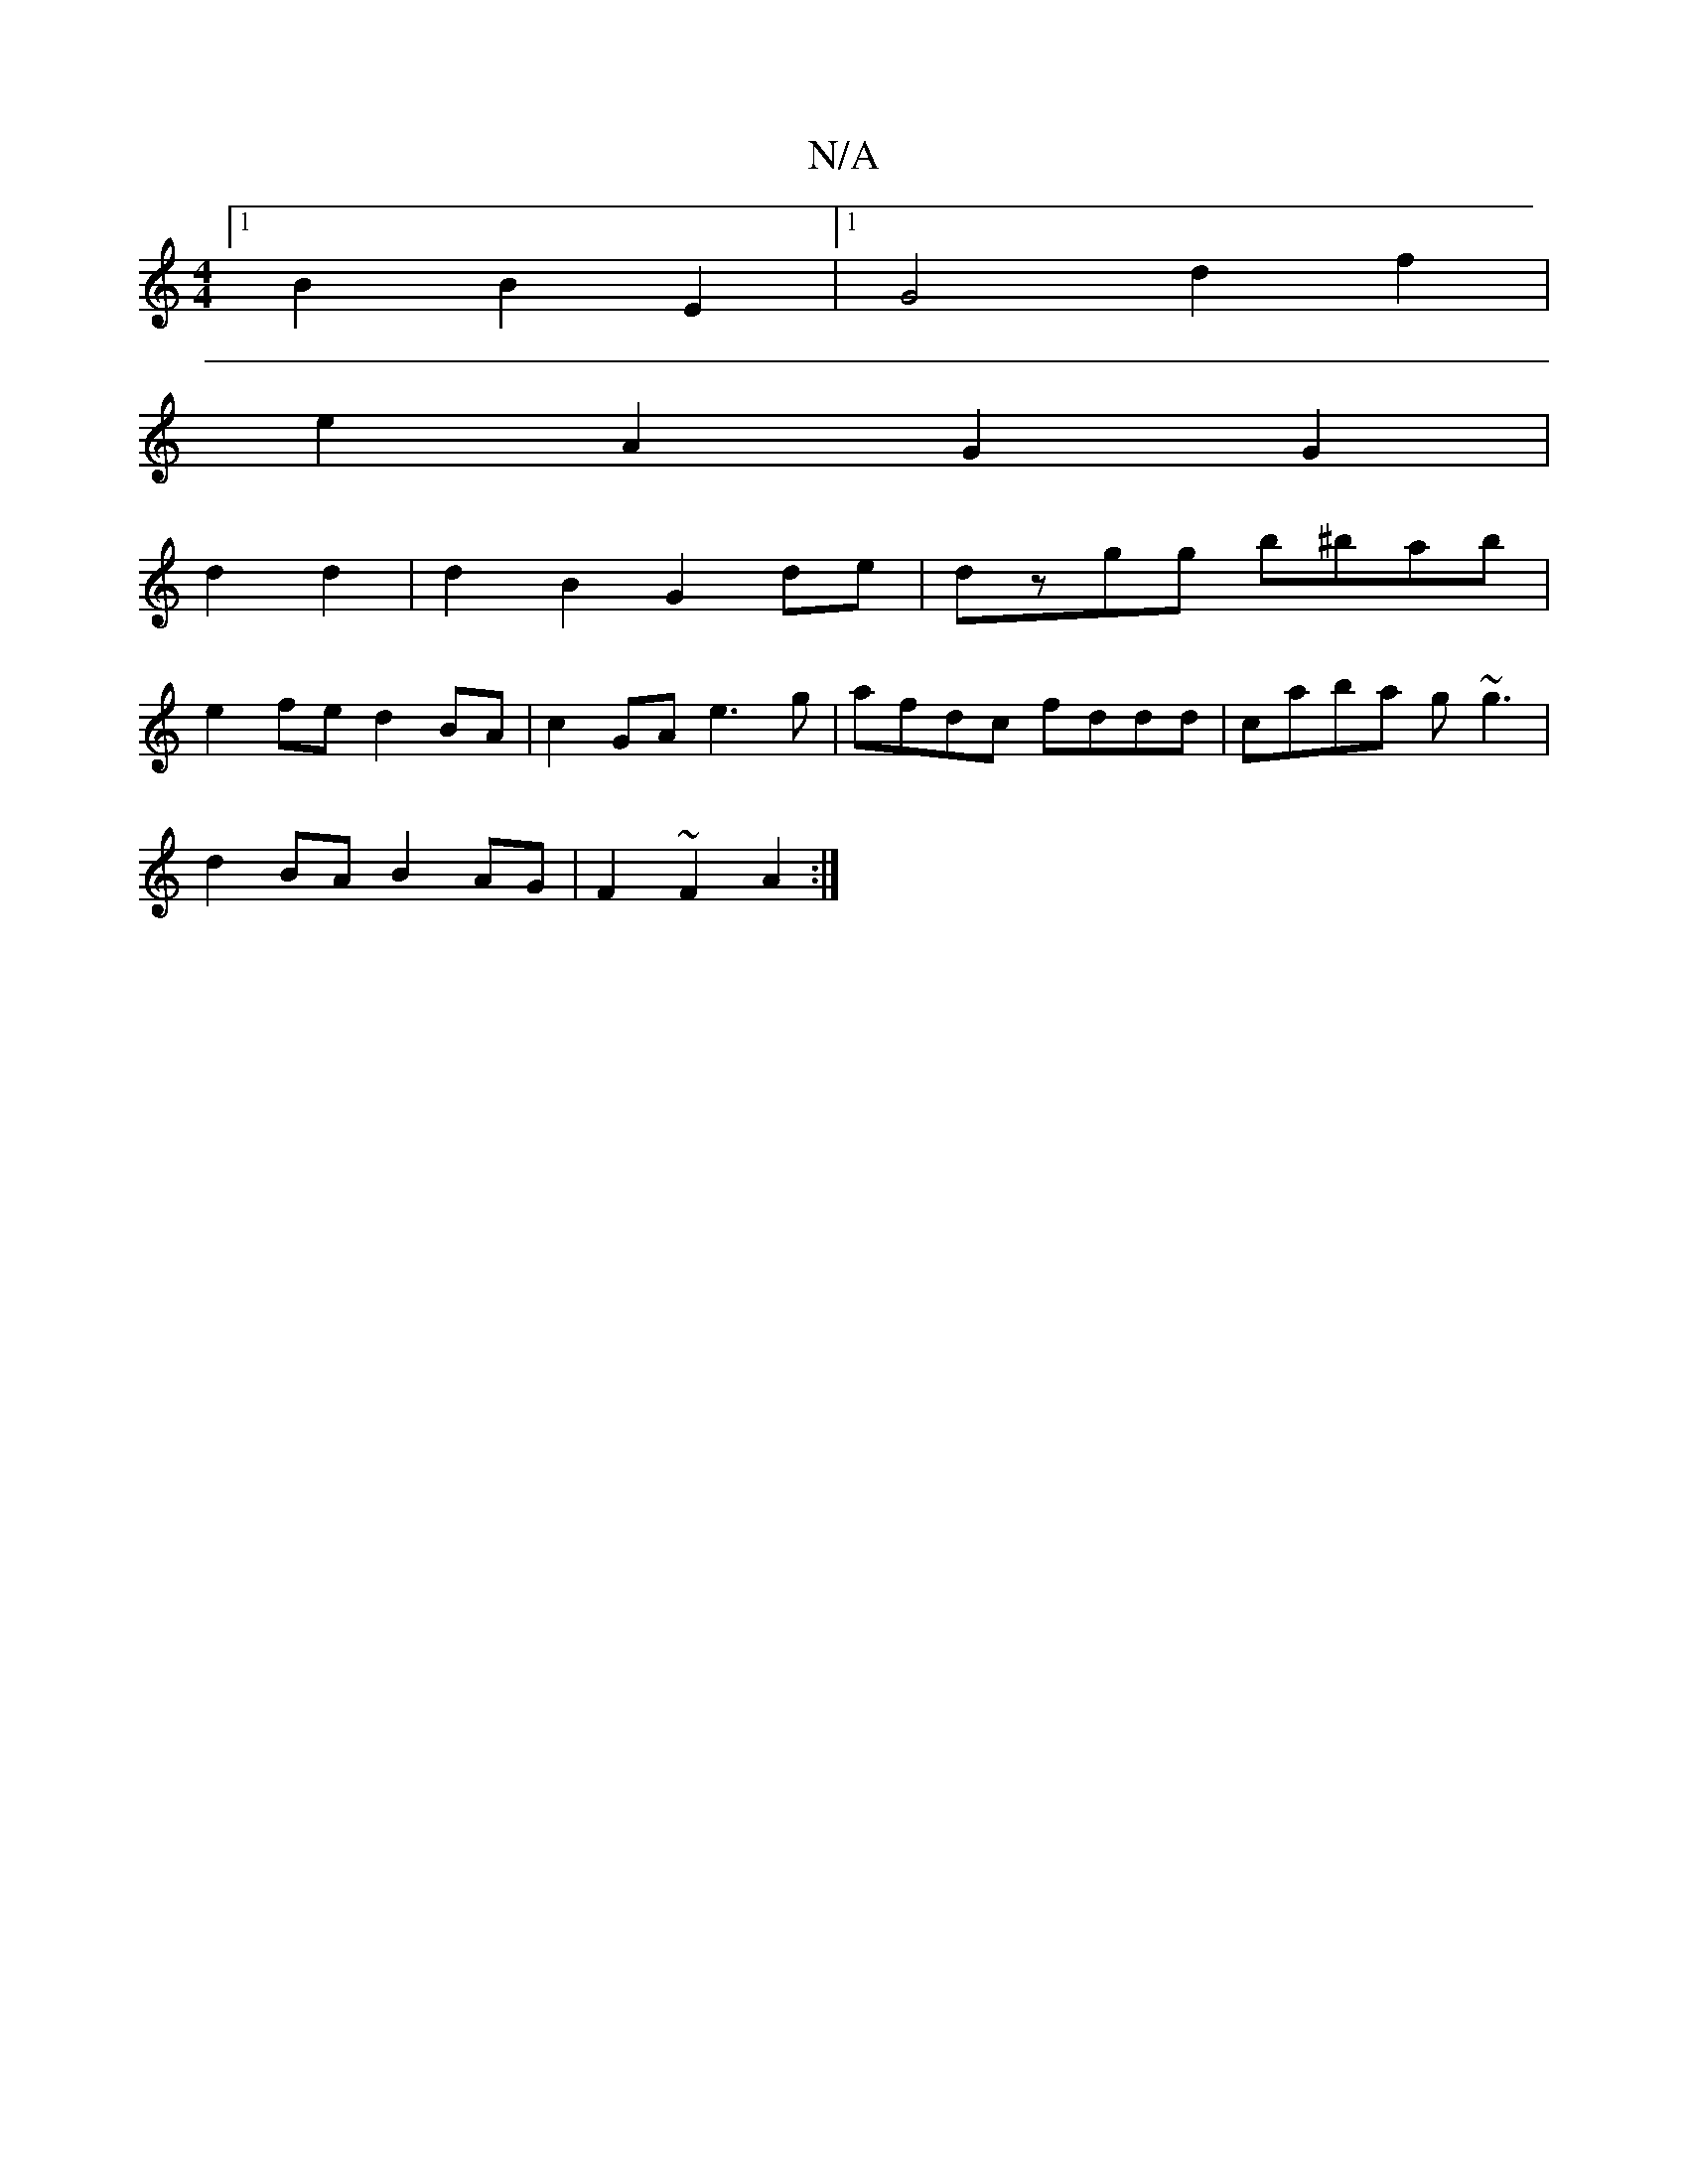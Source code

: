 X:1
T:N/A
M:4/4
R:N/A
K:Cmajor
[1 B2 B2 E2 |[1G4d2f2|
e2A2 G2G2|
d2d2|d2B2 G2de|dzgg b^bab|
e2fe d2 BA|c2GA e3g|afdc fddd|caba g~g3|
d2BA B2AG|F2 ~F2 A2 :|

|: Ad | edcA eAcB |eABA BG~G2|BAGF E2 G :|[2 f2g3g|dGBG F2|
G2|E6 ED|B2 AB